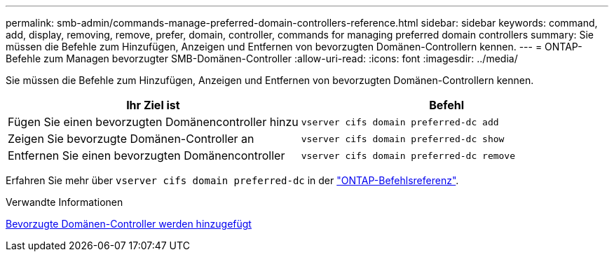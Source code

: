 ---
permalink: smb-admin/commands-manage-preferred-domain-controllers-reference.html 
sidebar: sidebar 
keywords: command, add, display, removing, remove, prefer, domain, controller, commands for managing preferred domain controllers 
summary: Sie müssen die Befehle zum Hinzufügen, Anzeigen und Entfernen von bevorzugten Domänen-Controllern kennen. 
---
= ONTAP-Befehle zum Managen bevorzugter SMB-Domänen-Controller
:allow-uri-read: 
:icons: font
:imagesdir: ../media/


[role="lead"]
Sie müssen die Befehle zum Hinzufügen, Anzeigen und Entfernen von bevorzugten Domänen-Controllern kennen.

|===
| Ihr Ziel ist | Befehl 


 a| 
Fügen Sie einen bevorzugten Domänencontroller hinzu
 a| 
`vserver cifs domain preferred-dc add`



 a| 
Zeigen Sie bevorzugte Domänen-Controller an
 a| 
`vserver cifs domain preferred-dc show`



 a| 
Entfernen Sie einen bevorzugten Domänencontroller
 a| 
`vserver cifs domain preferred-dc remove`

|===
Erfahren Sie mehr über `vserver cifs domain preferred-dc` in der link:https://docs.netapp.com/us-en/ontap-cli/search.html?q=vserver+cifs+domain+preferred-dc["ONTAP-Befehlsreferenz"^].

.Verwandte Informationen
xref:add-preferred-domain-controllers-task.adoc[Bevorzugte Domänen-Controller werden hinzugefügt]

